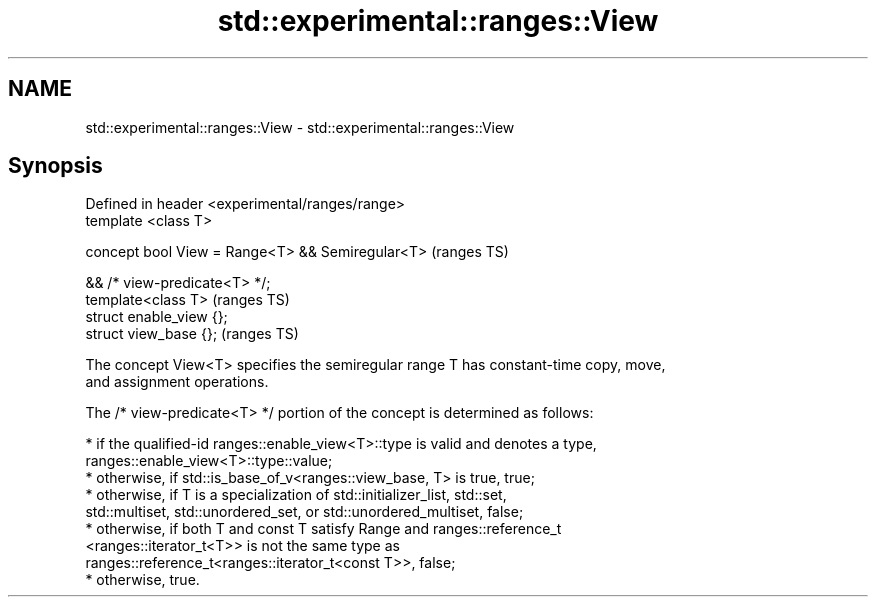 .TH std::experimental::ranges::View 3 "2021.11.17" "http://cppreference.com" "C++ Standard Libary"
.SH NAME
std::experimental::ranges::View \- std::experimental::ranges::View

.SH Synopsis
   Defined in header <experimental/ranges/range>
   template <class T>

   concept bool View = Range<T> && Semiregular<T>  (ranges TS)

                    && /* view-predicate<T> */;
   template<class T>                               (ranges TS)
   struct enable_view {};
   struct view_base {};                            (ranges TS)

   The concept View<T> specifies the semiregular range T has constant-time copy, move,
   and assignment operations.

   The /* view-predicate<T> */ portion of the concept is determined as follows:

     * if the qualified-id ranges::enable_view<T>::type is valid and denotes a type,
       ranges::enable_view<T>::type::value;
     * otherwise, if std::is_base_of_v<ranges::view_base, T> is true, true;
     * otherwise, if T is a specialization of std::initializer_list, std::set,
       std::multiset, std::unordered_set, or std::unordered_multiset, false;
     * otherwise, if both T and const T satisfy Range and ranges::reference_t
       <ranges::iterator_t<T>> is not the same type as
       ranges::reference_t<ranges::iterator_t<const T>>, false;
     * otherwise, true.
